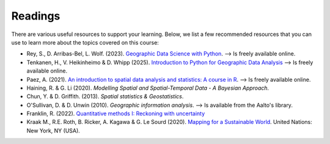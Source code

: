 Readings
========

There are various useful resources to support your learning. Below, we list a few recommended resources that you can use to learn more about the topics covered on this course:

- Rey, S., D. Arribas-Bel, L. Wolf. (2023). `Geographic Data Science with Python <https://geographicdata.science/book/intro.html>`__. --> Is freely available online.
- Tenkanen, H., V. Heikinheimo & D. Whipp (2025). `Introduction to Python for Geographic Data Analysis <https://pythongis.org/>`__ --> Is freely available online.
- Paez, A. (2021). `An introduction to spatial data analysis and statistics: A course in R <https://www.spatial-analysis-r.org/>`__. --> Is freely available online.
- Haining, R. & G. Li (2020). *Modelling Spatial and Spatial-Temporal Data - A Bayesian Approach.*
- Chun, Y. & D. Griffith. (2013). *Spatial statistics & Geostatistics*.
- O'Sullivan, D. & D. Unwin (2010). *Geographic information analysis*. --> Is available from the Aalto's library.
- Franklin, R. (2022). `Quantitative methods I: Reckoning with uncertainty <https://journals.sagepub.com/doi/10.1177/03091325211063635>`__
- Kraak M., R.E. Roth, B. Ricker, A. Kagawa & G. Le Sourd (2020). `Mapping for a Sustainable World <https://digitallibrary.un.org/record/3898826>`__. United Nations: New York, NY (USA).
